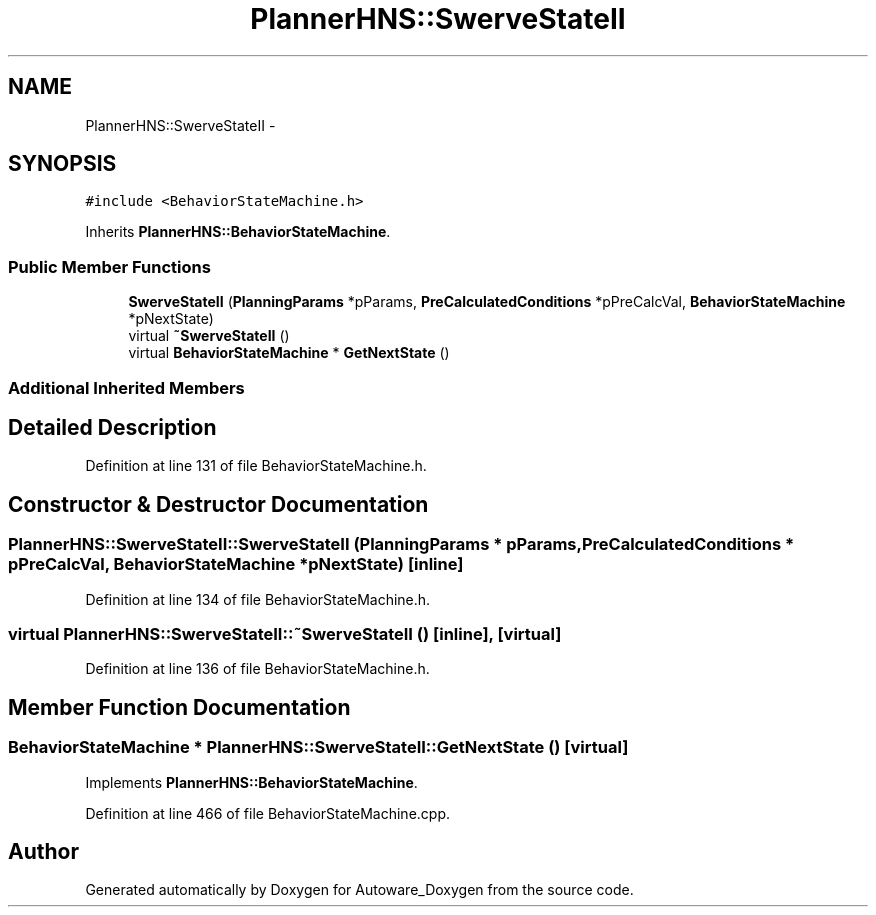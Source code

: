 .TH "PlannerHNS::SwerveStateII" 3 "Fri May 22 2020" "Autoware_Doxygen" \" -*- nroff -*-
.ad l
.nh
.SH NAME
PlannerHNS::SwerveStateII \- 
.SH SYNOPSIS
.br
.PP
.PP
\fC#include <BehaviorStateMachine\&.h>\fP
.PP
Inherits \fBPlannerHNS::BehaviorStateMachine\fP\&.
.SS "Public Member Functions"

.in +1c
.ti -1c
.RI "\fBSwerveStateII\fP (\fBPlanningParams\fP *pParams, \fBPreCalculatedConditions\fP *pPreCalcVal, \fBBehaviorStateMachine\fP *pNextState)"
.br
.ti -1c
.RI "virtual \fB~SwerveStateII\fP ()"
.br
.ti -1c
.RI "virtual \fBBehaviorStateMachine\fP * \fBGetNextState\fP ()"
.br
.in -1c
.SS "Additional Inherited Members"
.SH "Detailed Description"
.PP 
Definition at line 131 of file BehaviorStateMachine\&.h\&.
.SH "Constructor & Destructor Documentation"
.PP 
.SS "PlannerHNS::SwerveStateII::SwerveStateII (\fBPlanningParams\fP * pParams, \fBPreCalculatedConditions\fP * pPreCalcVal, \fBBehaviorStateMachine\fP * pNextState)\fC [inline]\fP"

.PP
Definition at line 134 of file BehaviorStateMachine\&.h\&.
.SS "virtual PlannerHNS::SwerveStateII::~SwerveStateII ()\fC [inline]\fP, \fC [virtual]\fP"

.PP
Definition at line 136 of file BehaviorStateMachine\&.h\&.
.SH "Member Function Documentation"
.PP 
.SS "\fBBehaviorStateMachine\fP * PlannerHNS::SwerveStateII::GetNextState ()\fC [virtual]\fP"

.PP
Implements \fBPlannerHNS::BehaviorStateMachine\fP\&.
.PP
Definition at line 466 of file BehaviorStateMachine\&.cpp\&.

.SH "Author"
.PP 
Generated automatically by Doxygen for Autoware_Doxygen from the source code\&.
